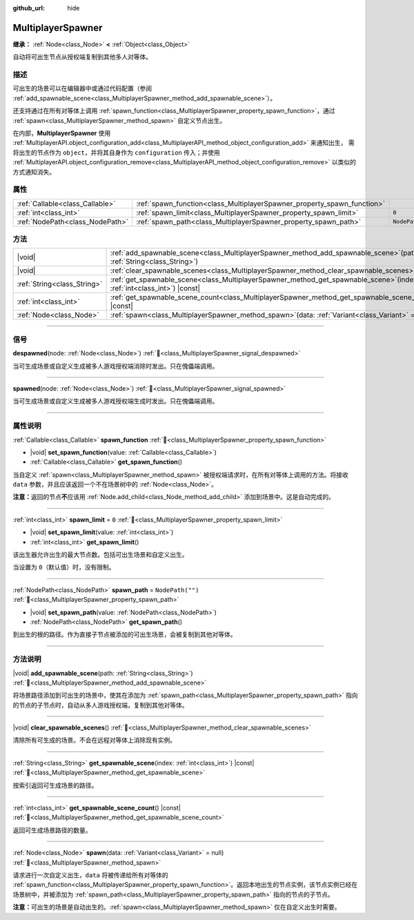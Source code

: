 :github_url: hide

.. meta::
	:keywords: network

.. DO NOT EDIT THIS FILE!!!
.. Generated automatically from Godot engine sources.
.. Generator: https://github.com/godotengine/godot/tree/4.3/doc/tools/make_rst.py.
.. XML source: https://github.com/godotengine/godot/tree/4.3/modules/multiplayer/doc_classes/MultiplayerSpawner.xml.

.. _class_MultiplayerSpawner:

MultiplayerSpawner
==================

**继承：** :ref:`Node<class_Node>` **<** :ref:`Object<class_Object>`

自动将可出生节点从授权端复制到其他多人对等体。

.. rst-class:: classref-introduction-group

描述
----

可出生的场景可以在编辑器中或通过代码配置（参阅 :ref:`add_spawnable_scene<class_MultiplayerSpawner_method_add_spawnable_scene>`\ ）。

还支持通过在所有对等体上调用 :ref:`spawn_function<class_MultiplayerSpawner_property_spawn_function>`\ ，通过 :ref:`spawn<class_MultiplayerSpawner_method_spawn>` 自定义节点出生。

在内部，\ **MultiplayerSpawner** 使用 :ref:`MultiplayerAPI.object_configuration_add<class_MultiplayerAPI_method_object_configuration_add>` 来通知出生， 需将出生的节点作为 ``object``\ ，并将其自身作为 ``configuration`` 传入；并使用 :ref:`MultiplayerAPI.object_configuration_remove<class_MultiplayerAPI_method_object_configuration_remove>` 以类似的方式通知消失。

.. rst-class:: classref-reftable-group

属性
----

.. table::
   :widths: auto

   +---------------------------------+-------------------------------------------------------------------------+------------------+
   | :ref:`Callable<class_Callable>` | :ref:`spawn_function<class_MultiplayerSpawner_property_spawn_function>` |                  |
   +---------------------------------+-------------------------------------------------------------------------+------------------+
   | :ref:`int<class_int>`           | :ref:`spawn_limit<class_MultiplayerSpawner_property_spawn_limit>`       | ``0``            |
   +---------------------------------+-------------------------------------------------------------------------+------------------+
   | :ref:`NodePath<class_NodePath>` | :ref:`spawn_path<class_MultiplayerSpawner_property_spawn_path>`         | ``NodePath("")`` |
   +---------------------------------+-------------------------------------------------------------------------+------------------+

.. rst-class:: classref-reftable-group

方法
----

.. table::
   :widths: auto

   +-----------------------------+------------------------------------------------------------------------------------------------------------------------------+
   | |void|                      | :ref:`add_spawnable_scene<class_MultiplayerSpawner_method_add_spawnable_scene>`\ (\ path\: :ref:`String<class_String>`\ )    |
   +-----------------------------+------------------------------------------------------------------------------------------------------------------------------+
   | |void|                      | :ref:`clear_spawnable_scenes<class_MultiplayerSpawner_method_clear_spawnable_scenes>`\ (\ )                                  |
   +-----------------------------+------------------------------------------------------------------------------------------------------------------------------+
   | :ref:`String<class_String>` | :ref:`get_spawnable_scene<class_MultiplayerSpawner_method_get_spawnable_scene>`\ (\ index\: :ref:`int<class_int>`\ ) |const| |
   +-----------------------------+------------------------------------------------------------------------------------------------------------------------------+
   | :ref:`int<class_int>`       | :ref:`get_spawnable_scene_count<class_MultiplayerSpawner_method_get_spawnable_scene_count>`\ (\ ) |const|                    |
   +-----------------------------+------------------------------------------------------------------------------------------------------------------------------+
   | :ref:`Node<class_Node>`     | :ref:`spawn<class_MultiplayerSpawner_method_spawn>`\ (\ data\: :ref:`Variant<class_Variant>` = null\ )                       |
   +-----------------------------+------------------------------------------------------------------------------------------------------------------------------+

.. rst-class:: classref-section-separator

----

.. rst-class:: classref-descriptions-group

信号
----

.. _class_MultiplayerSpawner_signal_despawned:

.. rst-class:: classref-signal

**despawned**\ (\ node\: :ref:`Node<class_Node>`\ ) :ref:`🔗<class_MultiplayerSpawner_signal_despawned>`

当可生成场景或自定义生成被多人游戏授权端消除时发出。只在傀儡端调用。

.. rst-class:: classref-item-separator

----

.. _class_MultiplayerSpawner_signal_spawned:

.. rst-class:: classref-signal

**spawned**\ (\ node\: :ref:`Node<class_Node>`\ ) :ref:`🔗<class_MultiplayerSpawner_signal_spawned>`

当可生成场景或自定义生成被多人游戏授权端生成时发出。只在傀儡端调用。

.. rst-class:: classref-section-separator

----

.. rst-class:: classref-descriptions-group

属性说明
--------

.. _class_MultiplayerSpawner_property_spawn_function:

.. rst-class:: classref-property

:ref:`Callable<class_Callable>` **spawn_function** :ref:`🔗<class_MultiplayerSpawner_property_spawn_function>`

.. rst-class:: classref-property-setget

- |void| **set_spawn_function**\ (\ value\: :ref:`Callable<class_Callable>`\ )
- :ref:`Callable<class_Callable>` **get_spawn_function**\ (\ )

当自定义 :ref:`spawn<class_MultiplayerSpawner_method_spawn>` 被授权端请求时，在所有对等体上调用的方法。将接收 ``data`` 参数，并且应该返回一个不在场景树中的 :ref:`Node<class_Node>`\ 。

\ **注意：**\ 返回的节点\ **不**\ 应该用 :ref:`Node.add_child<class_Node_method_add_child>` 添加到场景中。这是自动完成的。

.. rst-class:: classref-item-separator

----

.. _class_MultiplayerSpawner_property_spawn_limit:

.. rst-class:: classref-property

:ref:`int<class_int>` **spawn_limit** = ``0`` :ref:`🔗<class_MultiplayerSpawner_property_spawn_limit>`

.. rst-class:: classref-property-setget

- |void| **set_spawn_limit**\ (\ value\: :ref:`int<class_int>`\ )
- :ref:`int<class_int>` **get_spawn_limit**\ (\ )

该出生器允许出生的最大节点数。包括可出生场景和自定义出生。

当设置为 ``0``\ （默认值）时，没有限制。

.. rst-class:: classref-item-separator

----

.. _class_MultiplayerSpawner_property_spawn_path:

.. rst-class:: classref-property

:ref:`NodePath<class_NodePath>` **spawn_path** = ``NodePath("")`` :ref:`🔗<class_MultiplayerSpawner_property_spawn_path>`

.. rst-class:: classref-property-setget

- |void| **set_spawn_path**\ (\ value\: :ref:`NodePath<class_NodePath>`\ )
- :ref:`NodePath<class_NodePath>` **get_spawn_path**\ (\ )

到出生的根的路径。作为直接子节点被添加的可出生场景，会被复制到其他对等体。

.. rst-class:: classref-section-separator

----

.. rst-class:: classref-descriptions-group

方法说明
--------

.. _class_MultiplayerSpawner_method_add_spawnable_scene:

.. rst-class:: classref-method

|void| **add_spawnable_scene**\ (\ path\: :ref:`String<class_String>`\ ) :ref:`🔗<class_MultiplayerSpawner_method_add_spawnable_scene>`

将场景路径添加到可出生的场景中，使其在添加为 :ref:`spawn_path<class_MultiplayerSpawner_property_spawn_path>` 指向的节点的子节点时，自动从多人游戏授权端，复制到其他对等体。

.. rst-class:: classref-item-separator

----

.. _class_MultiplayerSpawner_method_clear_spawnable_scenes:

.. rst-class:: classref-method

|void| **clear_spawnable_scenes**\ (\ ) :ref:`🔗<class_MultiplayerSpawner_method_clear_spawnable_scenes>`

清除所有可生成的场景。不会在远程对等体上消除现有实例。

.. rst-class:: classref-item-separator

----

.. _class_MultiplayerSpawner_method_get_spawnable_scene:

.. rst-class:: classref-method

:ref:`String<class_String>` **get_spawnable_scene**\ (\ index\: :ref:`int<class_int>`\ ) |const| :ref:`🔗<class_MultiplayerSpawner_method_get_spawnable_scene>`

按索引返回可生成场景的路径。

.. rst-class:: classref-item-separator

----

.. _class_MultiplayerSpawner_method_get_spawnable_scene_count:

.. rst-class:: classref-method

:ref:`int<class_int>` **get_spawnable_scene_count**\ (\ ) |const| :ref:`🔗<class_MultiplayerSpawner_method_get_spawnable_scene_count>`

返回可生成场景路径的数量。

.. rst-class:: classref-item-separator

----

.. _class_MultiplayerSpawner_method_spawn:

.. rst-class:: classref-method

:ref:`Node<class_Node>` **spawn**\ (\ data\: :ref:`Variant<class_Variant>` = null\ ) :ref:`🔗<class_MultiplayerSpawner_method_spawn>`

请求进行一次自定义出生，\ ``data`` 将被传递给所有对等体的 :ref:`spawn_function<class_MultiplayerSpawner_property_spawn_function>`\ 。返回本地出生的节点实例，该节点实例已经在场景树中，并被添加为 :ref:`spawn_path<class_MultiplayerSpawner_property_spawn_path>` 指向的节点的子节点。

\ **注意：**\ 可出生的场景是自动出生的。\ :ref:`spawn<class_MultiplayerSpawner_method_spawn>` 仅在自定义出生时需要。

.. |virtual| replace:: :abbr:`virtual (本方法通常需要用户覆盖才能生效。)`
.. |const| replace:: :abbr:`const (本方法无副作用，不会修改该实例的任何成员变量。)`
.. |vararg| replace:: :abbr:`vararg (本方法除了能接受在此处描述的参数外，还能够继续接受任意数量的参数。)`
.. |constructor| replace:: :abbr:`constructor (本方法用于构造某个类型。)`
.. |static| replace:: :abbr:`static (调用本方法无需实例，可直接使用类名进行调用。)`
.. |operator| replace:: :abbr:`operator (本方法描述的是使用本类型作为左操作数的有效运算符。)`
.. |bitfield| replace:: :abbr:`BitField (这个值是由下列位标志构成位掩码的整数。)`
.. |void| replace:: :abbr:`void (无返回值。)`
